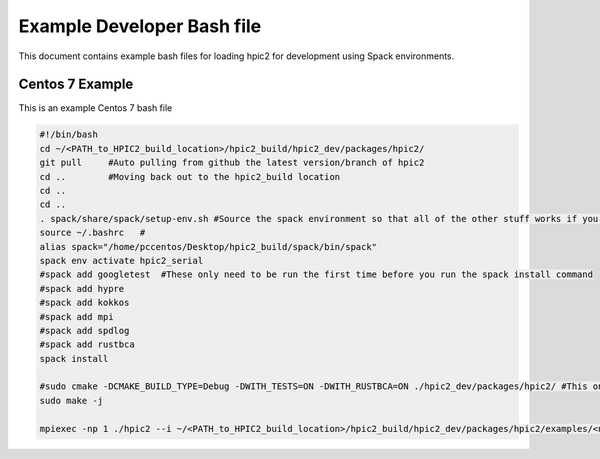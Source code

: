 Example Developer Bash file
===========================
This document contains example bash files for loading hpic2 for development using Spack environments. 

Centos 7 Example
----------------
This is an example Centos 7 bash file

.. code-block:: bash
    
    #!/bin/bash
    cd ~/<PATH_to_HPIC2_build_location>/hpic2_build/hpic2_dev/packages/hpic2/
    git pull     #Auto pulling from github the latest version/branch of hpic2
    cd ..        #Moving back out to the hpic2_build location
    cd ..
    cd ..
    . spack/share/spack/setup-env.sh #Source the spack environment so that all of the other stuff works if you haven't added it to your bashrc
    source ~/.bashrc   #
    alias spack="/home/pccentos/Desktop/hpic2_build/spack/bin/spack"
    spack env activate hpic2_serial 
    #spack add googletest  #These only need to be run the first time before you run the spack install command
    #spack add hypre
    #spack add kokkos
    #spack add mpi
    #spack add spdlog
    #spack add rustbca
    spack install 

    #sudo cmake -DCMAKE_BUILD_TYPE=Debug -DWITH_TESTS=ON -DWITH_RUSTBCA=ON ./hpic2_dev/packages/hpic2/ #This only needs to be run the first time also
    sudo make -j 

    mpiexec -np 1 ./hpic2 --i ~/<PATH_to_HPIC2_build_location>/hpic2_build/hpic2_dev/packages/hpic2/examples/<name_example_file.txt> #This is where you actually run hpic2, see other sections of the docs to understand syntax

